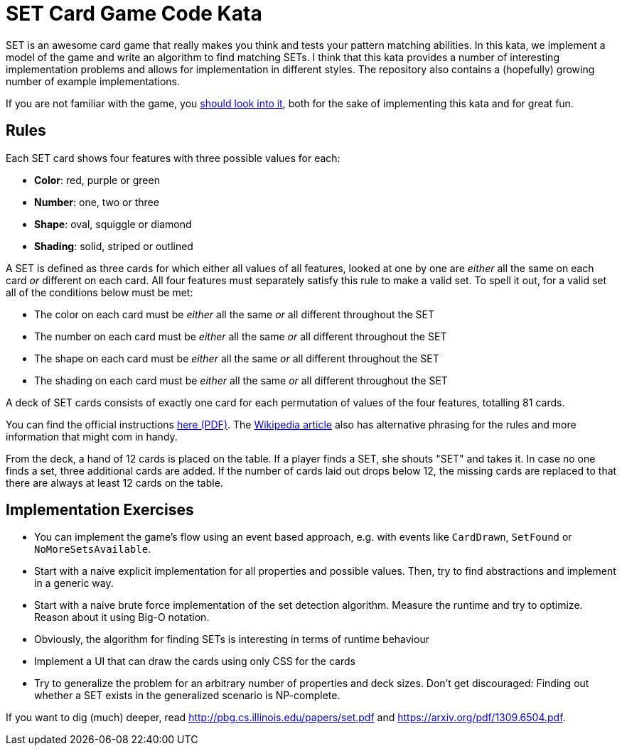 = SET Card Game Code Kata

SET is an awesome card game that really makes you think and tests your pattern matching abilities.
In this kata, we implement a model of the game and write an algorithm to find matching SETs.
I think that this kata provides a number of interesting implementation problems
and allows for implementation in different styles.
The repository also contains a (hopefully) growing number of example implementations.

If you are not familiar with the game, you https://www.setgame.com/set[should look into it], both for the sake of implementing this kata and for great fun. 

== Rules

Each SET card shows four features with three possible values for each:

* *Color*: red, purple or green
* *Number*: one, two or three
* *Shape*: oval, squiggle or diamond
* *Shading*: solid, striped or outlined

A SET is defined as three cards for which either all values of all features, looked at one by one are _either_ all the same on each card _or_ different on each card.
All four features must separately satisfy this rule to make a valid set.
To spell it out, for a valid set all of the conditions below must be met:

* The color on each card must be _either_ all the same _or_ all different throughout the SET
* The number on each card must be _either_ all the same _or_ all different throughout the SET
* The shape on each card must be _either_ all the same _or_ all different throughout the SET
* The shading on each card must be _either_ all the same _or_ all different throughout the SET

A deck of SET cards consists of exactly one card for each permutation of values of the four features, totalling 81 cards.

You can find the official instructions https://www.setgame.com/sites/default/files/instructions/SET%20INSTRUCTIONS%20-%20ENGLISH.pdf[here (PDF)].
The https://en.wikipedia.org/wiki/Set_(game)[Wikipedia article] also has alternative phrasing for the rules and more information
that might com in handy.

From the deck, a hand of 12 cards is placed on the table. If a player finds a SET, she shouts "SET" and takes it.
In case no one finds a set, three additional cards are added. If the number of cards laid out drops below 12, the missing cards
are replaced to that there are always at least 12 cards on the table.

== Implementation Exercises

* You can implement the game's flow using an event based approach, e.g. with events like `CardDrawn`, `SetFound` or `NoMoreSetsAvailable`.
* Start with a naive explicit implementation for all properties and possible values. Then, try to find abstractions and implement in a generic way.
* Start with a naive brute force implementation of the set detection algorithm. Measure the runtime and try to optimize. Reason about it using Big-O notation.
* Obviously, the algorithm for finding SETs is interesting in terms of runtime behaviour
* Implement a UI that can draw the cards using only CSS for the cards
* Try to generalize the problem for an arbitrary number of properties and deck sizes. Don't get discouraged: Finding out whether a SET exists in the generalized scenario is NP-complete.


If you want to dig (much) deeper, read http://pbg.cs.illinois.edu/papers/set.pdf and https://arxiv.org/pdf/1309.6504.pdf.


